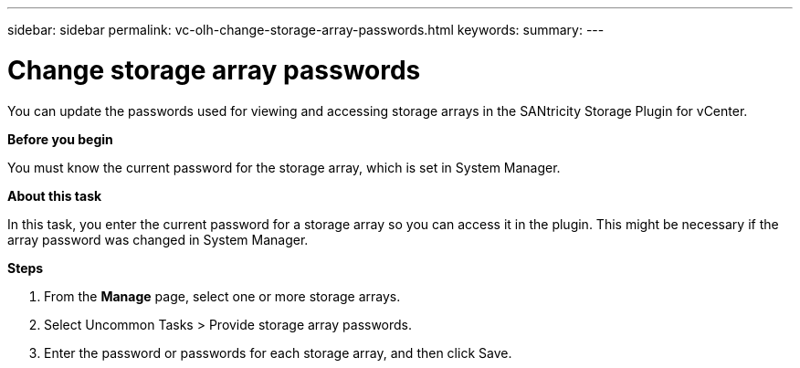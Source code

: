 ---
sidebar: sidebar
permalink: vc-olh-change-storage-array-passwords.html
keywords:
summary:
---

= Change storage array passwords
:hardbreaks:
:nofooter:
:icons: font
:linkattrs:
:imagesdir: ./media/

//
// This file was created with NDAC Version 2.0 (August 17, 2020)
//
// 2022-03-25 16:38:47.993132
//

[.lead]
You can update the passwords used for viewing and accessing storage arrays in the SANtricity Storage Plugin for vCenter.

*Before you begin*

You must know the current password for the storage array, which is set in System Manager.

*About this task*

In this task, you enter the current password for a storage array so you can access it in the plugin. This might be necessary if the array password was changed in System Manager.

*Steps*

. From the *Manage* page, select one or more storage arrays.
. Select Uncommon Tasks > Provide storage array passwords.
. Enter the password or passwords for each storage array, and then click Save.
